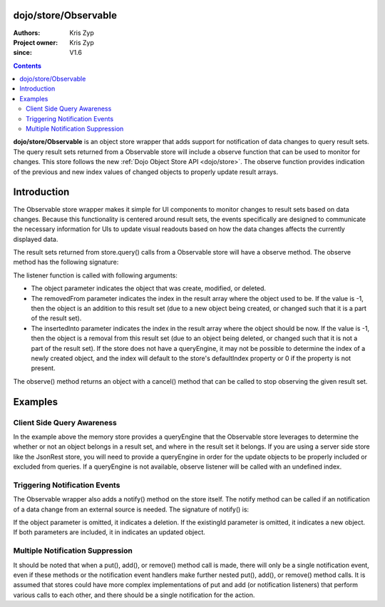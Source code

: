 .. _dojo/store/Observable:


dojo/store/Observable
=====================

:Authors: Kris Zyp
:Project owner: Kris Zyp
:since: V1.6

.. contents ::
    :depth: 3

**dojo/store/Observable** is an object store wrapper that adds support for notification of data changes to query result sets. The query result sets returned from a Observable store will include a observe function that can be used to monitor for changes. This store follows the new :ref:`Dojo Object Store API <dojo/store>`. The observe function provides indication of the previous and new index values of changed objects to properly update result arrays.


Introduction
============

The Observable store wrapper makes it simple for UI components to monitor changes to result sets based on data changes. Because this functionality is centered around result sets, the events specifically are designed to communicate the necessary information for UIs to update visual readouts based on how the data changes affects the currently displayed data.

The result sets returned from store.query() calls from a Observable store will have a observe method. The observe method has the following signature:

.. js ::

  resultSet.observe(listener);

The listener function is called with following arguments:

.. js ::

  listener(object, removedFrom, insertedInto);

* The object parameter indicates the object that was create, modified, or deleted.
* The removedFrom parameter indicates the index in the result array where the object used to be. If the value is -1, then the object is an addition to this result set (due to a new object being created, or changed such that it is a part of the result set).
* The insertedInto parameter indicates the index in the result array where the object should be now. If the value is -1, then the object is a removal from this result set (due to an object being deleted, or changed such that it is not a part of the result set). If the store does not have a queryEngine, it may not be possible to determine the index of a newly created object, and the index will default to the store's defaultIndex property or 0 if the property is not present.

The observe() method returns an object with a cancel() method that can be called to stop observing the given result set.

Examples
========

.. js ::
 
    require(["dojo/store/Observable", "dojo/store/Memory"], function(Observable, Memory){
        // create the initial Observable store
        store = new Observable(new Memory({data: someData}));

        // query the store
        var results = store.query({rating:5});

        // do something with the initial result set
        results.forEach(insertRow);

        // now listen for any changes
        var observeHandle = results.observe(function(object, removedFrom, insertedInto){
        if(removedFrom > -1){ // existing object removed
            removeRow(removedFrom);
        }
        if(insertedInto > -1){ // new or updated object inserted
            insertRow(insertedInto, object);
        }
        });

        // this will trigger an addition to the result set (the observe listener will be called)
        store.put({rating: 5, id: 3});

        // this will *not* trigger a observe event, since the object does not match the query constraint (query was for rating = 5)
        store.put({rating: 3, id: 4});

        // if this object was in the result set, it will trigger a observe event
        store.remove(2);

        // done observing, any further modifications will not trigger our listener
        observeHandle.cancel();
    });


Client Side Query Awareness
---------------------------

In the example above the memory store provides a queryEngine that the Observable store leverages to determine the whether or not an object belongs in a result set, and where in the result set it belongs. If you are using a server side store like the JsonRest store, you will need to provide a queryEngine in order for the update objects to be properly included or excluded from queries. If a queryEngine is not available, observe listener will be called with an undefined index.

Triggering Notification Events
------------------------------

The Observable wrapper also adds a notify() method on the store itself. The notify method can be called if an notification of a data change from an external source is needed. The signature of notify() is:

.. js ::

  store.notify(object, existingId);

If the object parameter is omitted, it indicates a deletion. If the existingId parameter is omitted, it indicates a new object. If both parameters are included, it in indicates an updated object.

Multiple Notification Suppression
---------------------------------

It should be noted that when a put(), add(), or remove() method call is made, there will only be a single notification event, even if these methods or the notification event handlers make further nested put(), add(), or remove() method calls. It is assumed that stores could have more complex implementations of put and add (or notification listeners) that perform various calls to each other, and there should be a single notification for the action.